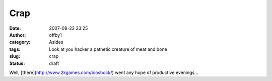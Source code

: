 Crap
####
:date: 2007-08-22 23:25
:author: offby1
:category: Asides
:tags: Look at you hacker a pathetic creature of meat and bone
:slug: crap
:status: draft

Well, [there](http://www.2kgames.com/bioshock/) went any hope of
productive evenings...
